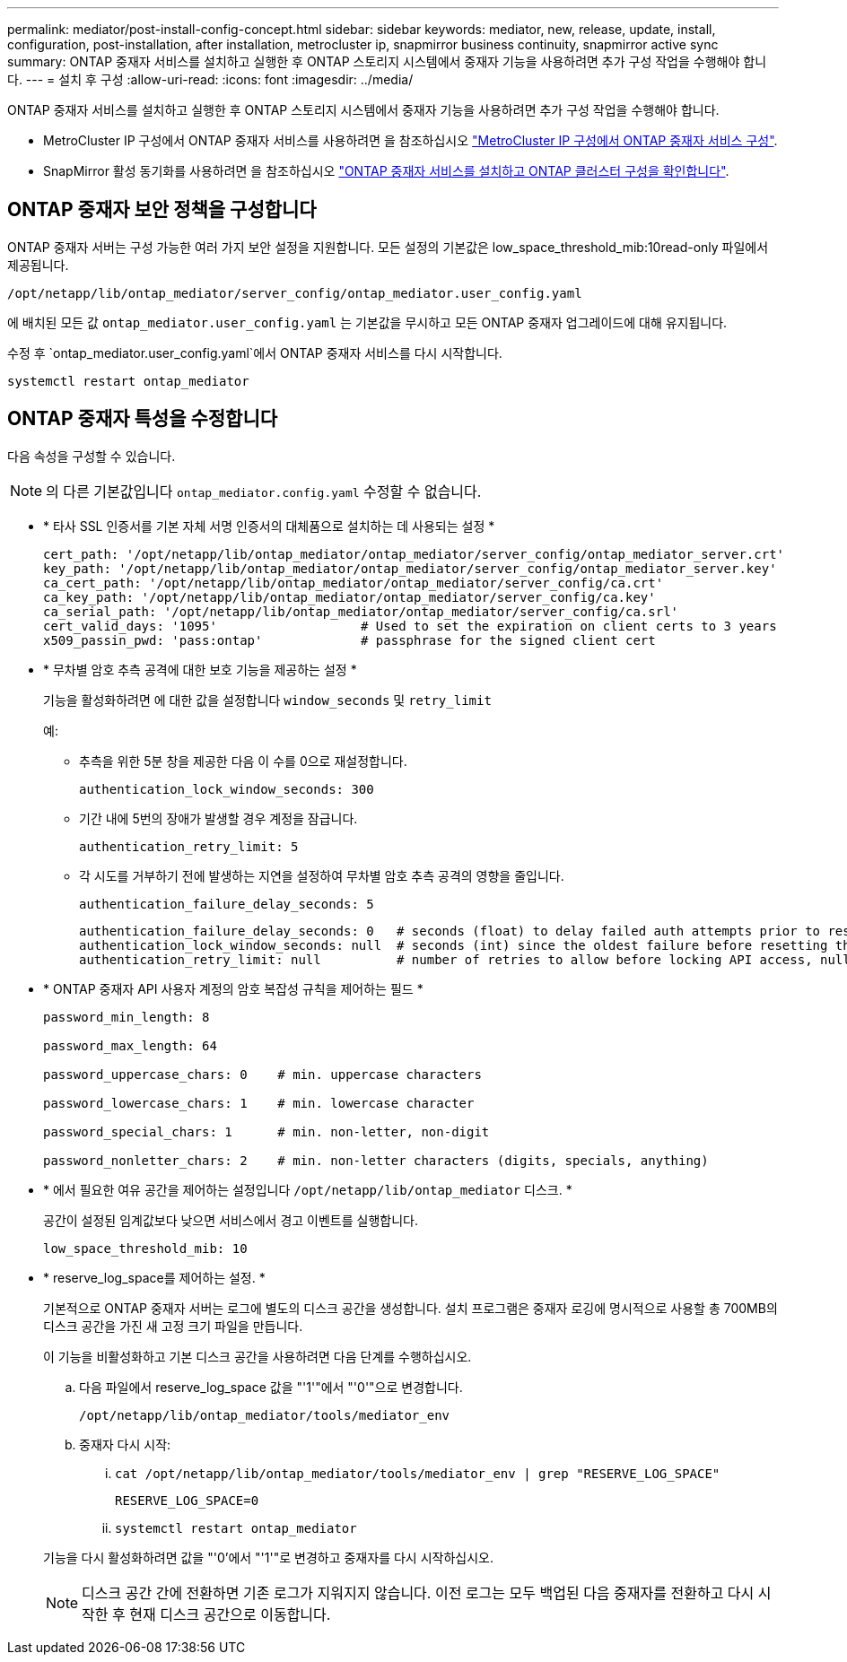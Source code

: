 ---
permalink: mediator/post-install-config-concept.html 
sidebar: sidebar 
keywords: mediator, new, release, update, install, configuration, post-installation, after installation, metrocluster ip, snapmirror business continuity, snapmirror active sync 
summary: ONTAP 중재자 서비스를 설치하고 실행한 후 ONTAP 스토리지 시스템에서 중재자 기능을 사용하려면 추가 구성 작업을 수행해야 합니다. 
---
= 설치 후 구성
:allow-uri-read: 
:icons: font
:imagesdir: ../media/


[role="lead"]
ONTAP 중재자 서비스를 설치하고 실행한 후 ONTAP 스토리지 시스템에서 중재자 기능을 사용하려면 추가 구성 작업을 수행해야 합니다.

* MetroCluster IP 구성에서 ONTAP 중재자 서비스를 사용하려면 을 참조하십시오 link:https://docs.netapp.com/us-en/ontap-metrocluster/install-ip/task_configuring_the_ontap_mediator_service_from_a_metrocluster_ip_configuration.html["MetroCluster IP 구성에서 ONTAP 중재자 서비스 구성"^].
* SnapMirror 활성 동기화를 사용하려면 을 참조하십시오 link:../snapmirror-active-sync/mediator-install-task.html["ONTAP 중재자 서비스를 설치하고 ONTAP 클러스터 구성을 확인합니다"].




== ONTAP 중재자 보안 정책을 구성합니다

ONTAP 중재자 서버는 구성 가능한 여러 가지 보안 설정을 지원합니다. 모든 설정의 기본값은 low_space_threshold_mib:10read-only 파일에서 제공됩니다.

`/opt/netapp/lib/ontap_mediator/server_config/ontap_mediator.user_config.yaml`

에 배치된 모든 값 `ontap_mediator.user_config.yaml` 는 기본값을 무시하고 모든 ONTAP 중재자 업그레이드에 대해 유지됩니다.

수정 후 `ontap_mediator.user_config.yaml`에서 ONTAP 중재자 서비스를 다시 시작합니다.

`systemctl restart ontap_mediator`



== ONTAP 중재자 특성을 수정합니다

다음 속성을 구성할 수 있습니다.


NOTE: 의 다른 기본값입니다 `ontap_mediator.config.yaml` 수정할 수 없습니다.

* * 타사 SSL 인증서를 기본 자체 서명 인증서의 대체품으로 설치하는 데 사용되는 설정 *
+
....
cert_path: '/opt/netapp/lib/ontap_mediator/ontap_mediator/server_config/ontap_mediator_server.crt'
key_path: '/opt/netapp/lib/ontap_mediator/ontap_mediator/server_config/ontap_mediator_server.key'
ca_cert_path: '/opt/netapp/lib/ontap_mediator/ontap_mediator/server_config/ca.crt'
ca_key_path: '/opt/netapp/lib/ontap_mediator/ontap_mediator/server_config/ca.key'
ca_serial_path: '/opt/netapp/lib/ontap_mediator/ontap_mediator/server_config/ca.srl'
cert_valid_days: '1095'                   # Used to set the expiration on client certs to 3 years
x509_passin_pwd: 'pass:ontap'             # passphrase for the signed client cert
....
* * 무차별 암호 추측 공격에 대한 보호 기능을 제공하는 설정 *
+
기능을 활성화하려면 에 대한 값을 설정합니다 `window_seconds` 및 `retry_limit`

+
예:

+
--
** 추측을 위한 5분 창을 제공한 다음 이 수를 0으로 재설정합니다.
+
`authentication_lock_window_seconds: 300`

** 기간 내에 5번의 장애가 발생할 경우 계정을 잠급니다.
+
`authentication_retry_limit: 5`

** 각 시도를 거부하기 전에 발생하는 지연을 설정하여 무차별 암호 추측 공격의 영향을 줄입니다.
+
`authentication_failure_delay_seconds: 5`

+
....
authentication_failure_delay_seconds: 0   # seconds (float) to delay failed auth attempts prior to response, 0 = no delay
authentication_lock_window_seconds: null  # seconds (int) since the oldest failure before resetting the retry counter, null = no window
authentication_retry_limit: null          # number of retries to allow before locking API access, null = unlimited
....


--
* * ONTAP 중재자 API 사용자 계정의 암호 복잡성 규칙을 제어하는 필드 *
+
....
password_min_length: 8

password_max_length: 64

password_uppercase_chars: 0    # min. uppercase characters

password_lowercase_chars: 1    # min. lowercase character

password_special_chars: 1      # min. non-letter, non-digit

password_nonletter_chars: 2    # min. non-letter characters (digits, specials, anything)
....
* * 에서 필요한 여유 공간을 제어하는 설정입니다 `/opt/netapp/lib/ontap_mediator` 디스크. *
+
공간이 설정된 임계값보다 낮으면 서비스에서 경고 이벤트를 실행합니다.

+
....
low_space_threshold_mib: 10
....
* * reserve_log_space를 제어하는 설정. *
+
기본적으로 ONTAP 중재자 서버는 로그에 별도의 디스크 공간을 생성합니다.  설치 프로그램은 중재자 로깅에 명시적으로 사용할 총 700MB의 디스크 공간을 가진 새 고정 크기 파일을 만듭니다.

+
이 기능을 비활성화하고 기본 디스크 공간을 사용하려면 다음 단계를 수행하십시오.

+
--
.. 다음 파일에서 reserve_log_space 값을 "'1'"에서 "'0'"으로 변경합니다.
+
`/opt/netapp/lib/ontap_mediator/tools/mediator_env`

.. 중재자 다시 시작:
+
... `cat /opt/netapp/lib/ontap_mediator/tools/mediator_env | grep "RESERVE_LOG_SPACE"`
+
....
RESERVE_LOG_SPACE=0
....
... `systemctl restart ontap_mediator`




--
+
기능을 다시 활성화하려면 값을 "'0'에서 "'1'"로 변경하고 중재자를 다시 시작하십시오.

+

NOTE: 디스크 공간 간에 전환하면 기존 로그가 지워지지 않습니다.  이전 로그는 모두 백업된 다음 중재자를 전환하고 다시 시작한 후 현재 디스크 공간으로 이동합니다.


